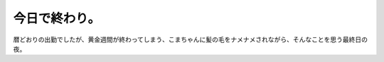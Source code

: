 今日で終わり。
==============

暦どおりの出勤でしたが、黄金週間が終わってしまう、こまちゃんに髪の毛をナメナメされながら、そんなことを思う最終日の夜。






.. author:: default
.. categories:: life
.. tags::
.. comments::
